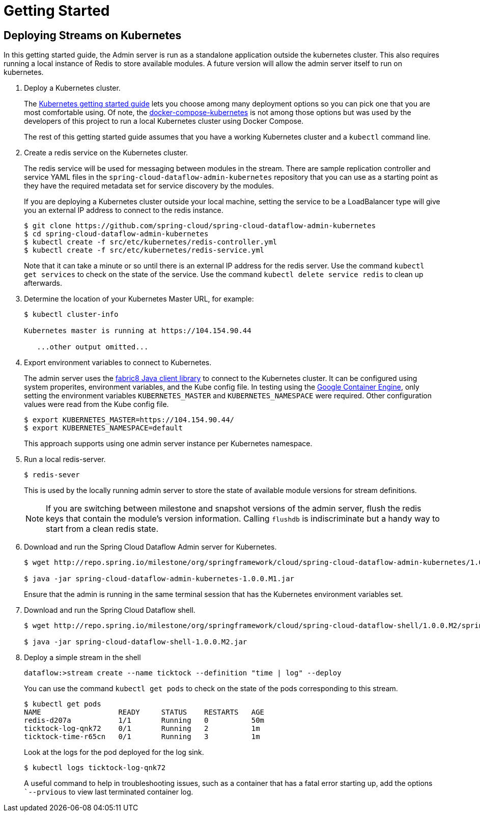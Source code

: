 = Getting Started

== Deploying Streams on Kubernetes

In this getting started guide, the Admin server is run as a standalone application outside the kubernetes cluster.  This also requires running a local instance of Redis to store available modules.  A future version will allow the admin server itself to run on kubernetes.

. Deploy a Kubernetes cluster.
+ 
The http://kubernetes.io/gettingstarted/[Kubernetes getting started guide] lets you choose among many deployment options so you can pick one that you are most comfortable using.  Of note, the https://github.com/olmoser/docker-compose-kubernetes[docker-compose-kubernetes] is not among those options but was used by the developers of this project to run a local Kubernetes cluster using Docker Compose.  
+
The rest of this getting started guide assumes that you have a working Kubernetes cluster and a `kubectl` command line.
+
. Create a redis service on the Kubernetes cluster.
+
The redis service will be used for messaging between modules in the stream.  There are sample replication controller and service YAML files in the `spring-cloud-dataflow-admin-kubernetes` repository that you can use as a starting point as they have the required metadata set for service discovery by the modules.  
+
If you are deploying a Kubernetes cluster outside your local machine, setting the service to be a LoadBalancer type will give you an external IP address to connect to the redis instance.  
+ 
```
$ git clone https://github.com/spring-cloud/spring-cloud-dataflow-admin-kubernetes
$ cd spring-cloud-dataflow-admin-kubernetes
$ kubectl create -f src/etc/kubernetes/redis-controller.yml
$ kubectl create -f src/etc/kubernetes/redis-service.yml
```
Note that it can take a minute or so until there is an external IP address for the redis server.  Use the command `kubectl get services` to check on the state of the service.  Use the command `kubectl delete service redis` to clean up afterwards.
+
. Determine the location of your Kubernetes Master URL, for example:
+
```
$ kubectl cluster-info

Kubernetes master is running at https://104.154.90.44

   ...other output omitted...
```
. Export environment variables to connect to Kubernetes.
+
The admin server uses the https://github.com/fabric8io/kubernetes-client[fabric8 Java client library] to connect to the Kubernetes cluster.  It can be configured using system properites, environment variables, and the Kube config file.  In testing using the https://cloud.google.com/container-engine/docs/[Google Container Engine], only setting the environment variables `KUBERNETES_MASTER` and `KUBERNETES_NAMESPACE` were required.  Other configuration values were read from the Kube config file.
+
```
$ export KUBERNETES_MASTER=https://104.154.90.44/
$ export KUBERNETES_NAMESPACE=default
```
+
This approach supports using one admin server instance per Kubernetes namespace.
+
. Run a local redis-server.
+
```
$ redis-sever
```
+
This is used by the locally running admin server to store the state of available module versions for stream definitions.
+
NOTE: If you are switching between milestone and snapshot versions of the admin server, flush the redis keys that contain the module's version information.  Calling `flushdb` is indiscriminate but a handy way to start from a clean redis state.
+
. Download and run the Spring Cloud Dataflow Admin server for Kubernetes.
+
```
$ wget http://repo.spring.io/milestone/org/springframework/cloud/spring-cloud-dataflow-admin-kubernetes/1.0.0.M1/spring-cloud-dataflow-admin-kubernetes-1.0.0.M1.jar

$ java -jar spring-cloud-dataflow-admin-kubernetes-1.0.0.M1.jar
```
+
Ensure that the admin is running in the same terminal session that has the Kubernetes environment variables set.
+
. Download and run the Spring Cloud Dataflow shell.
+
```
$ wget http://repo.spring.io/milestone/org/springframework/cloud/spring-cloud-dataflow-shell/1.0.0.M2/spring-cloud-dataflow-shell-1.0.0.M2.jar

$ java -jar spring-cloud-dataflow-shell-1.0.0.M2.jar
```
+
. Deploy a simple stream in the shell
+
```
dataflow:>stream create --name ticktock --definition "time | log" --deploy
```
+
You can use the command `kubectl get pods` to check on the state of the pods corresponding to this stream.  
+
```
$ kubectl get pods
NAME                  READY     STATUS    RESTARTS   AGE
redis-d207a           1/1       Running   0          50m
ticktock-log-qnk72    0/1       Running   2          1m
ticktock-time-r65cn   0/1       Running   3          1m
```
+
Look at the logs for the pod deployed for the log sink.
+
```
$ kubectl logs ticktock-log-qnk72
```
A useful command to help in troubleshooting issues, such as a container that has a fatal error starting up, add the options ``--prvious` to view last terminated container log.


